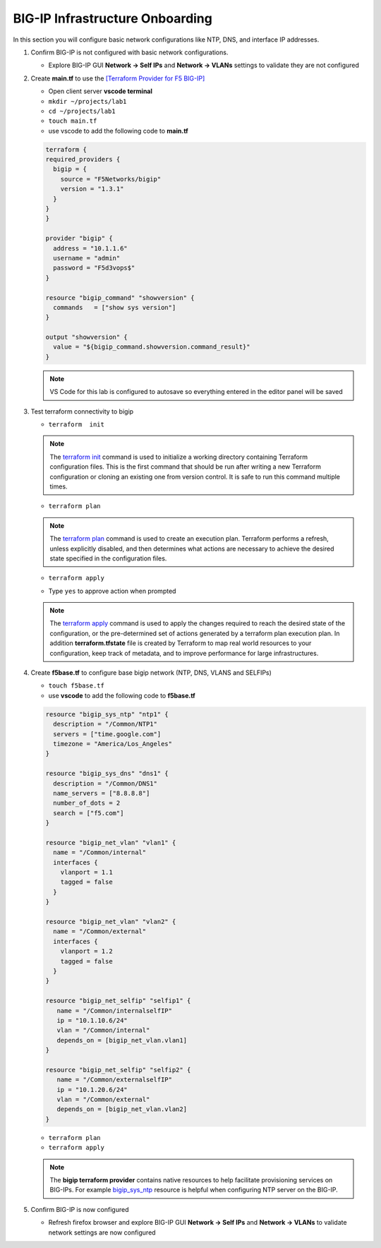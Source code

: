 BIG-IP Infrastructure Onboarding
################################

In this section you will configure basic network configurations like NTP, DNS, and interface IP addresses.

#. Confirm BIG-IP is not configured with basic network configurations.

   - Explore BIG-IP GUI **Network -> Self IPs** and **Network -> VLANs** settings to validate they are not configured

   .. image:: /_static/selfip0.png
       :height: 150px

   .. image:: /_static/vlan0.png
       :height: 150px

#. Create **main.tf** to use the `[Terraform Provider for F5 BIG-IP] <https://registry.terraform.io/providers/F5Networks/bigip/latest/docs>`__

   - Open client server **vscode terminal**
   - ``mkdir ~/projects/lab1``
   - ``cd ~/projects/lab1``
   - ``touch main.tf`` 
   - use vscode to add the following code to **main.tf**

   .. code:: json

     terraform {
     required_providers {
       bigip = {
         source = "F5Networks/bigip"
         version = "1.3.1"
       }
     }
     }

     provider "bigip" {
       address = "10.1.1.6"
       username = "admin"
       password = "F5d3vops$"
     }

     resource "bigip_command" "showversion" {
       commands   = ["show sys version"]
     }

     output "showversion" {
       value = "${bigip_command.showversion.command_result}"
     }

   .. image:: /_static/maintf.png
       :height: 300px

   .. NOTE::
      VS Code for this lab is configured to autosave so everything entered in the editor panel will be saved

#. Test terraform connectivity to bigip

   - ``terraform  init``

   .. image:: /_static/tinit.png
       :height: 300px

   .. NOTE::
      The `terraform init <https://www.terraform.io/docs/commands/init.html>`__ command is used to initialize a working directory containing Terraform configuration files. This is the first command that should be run after writing a new Terraform configuration or cloning an existing one from version control. It is safe to run this command multiple times.

   - ``terraform plan``

   .. image:: /_static/tplan.png
       :height: 300px

   .. NOTE::
      The `terraform plan <https://www.terraform.io/docs/commands/plan.html>`__ command is used to create an execution plan. Terraform performs a refresh, unless explicitly disabled, and then determines what actions are necessary to achieve the desired state specified in the configuration files.
   
   - ``terraform apply``

   .. image:: /_static/tapply.png
       :height: 300px

   - Type ``yes`` to approve action when prompted

   .. NOTE::
      The  `terraform apply <https://www.terraform.io/docs/commands/apply.html>`__ command is used to apply the changes required to reach the desired state of the configuration, or the pre-determined set of actions generated by a terraform plan execution plan.  In addition **terraform.tfstate** file is created by Terraform to map real world resources to your configuration, keep track of metadata, and to improve performance for large infrastructures.

#. Create **f5base.tf** to configure base bigip network (NTP, DNS, VLANS and SELFIPs)

   - ``touch f5base.tf``
   - use **vscode** to add the following code to **f5base.tf**

   .. code:: json
   
      resource "bigip_sys_ntp" "ntp1" {
        description = "/Common/NTP1"
        servers = ["time.google.com"]
        timezone = "America/Los_Angeles"
      }

      resource "bigip_sys_dns" "dns1" {
        description = "/Common/DNS1"
        name_servers = ["8.8.8.8"]
        number_of_dots = 2
        search = ["f5.com"]
      }

      resource "bigip_net_vlan" "vlan1" {
        name = "/Common/internal"
        interfaces {
          vlanport = 1.1
          tagged = false
        }
      }

      resource "bigip_net_vlan" "vlan2" {
        name = "/Common/external"
        interfaces {
          vlanport = 1.2
          tagged = false
        }
      }

      resource "bigip_net_selfip" "selfip1" {
         name = "/Common/internalselfIP"
         ip = "10.1.10.6/24"
         vlan = "/Common/internal"
         depends_on = [bigip_net_vlan.vlan1]
      }

      resource "bigip_net_selfip" "selfip2" {
         name = "/Common/externalselfIP"
         ip = "10.1.20.6/24"
         vlan = "/Common/external"
         depends_on = [bigip_net_vlan.vlan2]
      }

   - ``terraform plan``
   - ``terraform apply``

   .. image:: /_static/f5base.png
       :height: 300px

   .. NOTE::
      The  **bigip terraform provider** contains native resources to help facilitate provisioning services on BIG-IPs.  For example `bigip_sys_ntp <https://registry.terraform.io/providers/F5Networks/bigip/latest/docs/resources/bigip_sys_ntp>`__ resource is helpful when configuring NTP server on the BIG-IP.

#. Confirm BIG-IP is now configured

   - Refresh firefox browser and explore BIG-IP GUI **Network -> Self IPs** and **Network -> VLANs** to validate network settings are now configured

   .. image:: /_static/selfip.png
       :height: 150px

   .. image:: /_static/vlan.png
       :height: 150px
